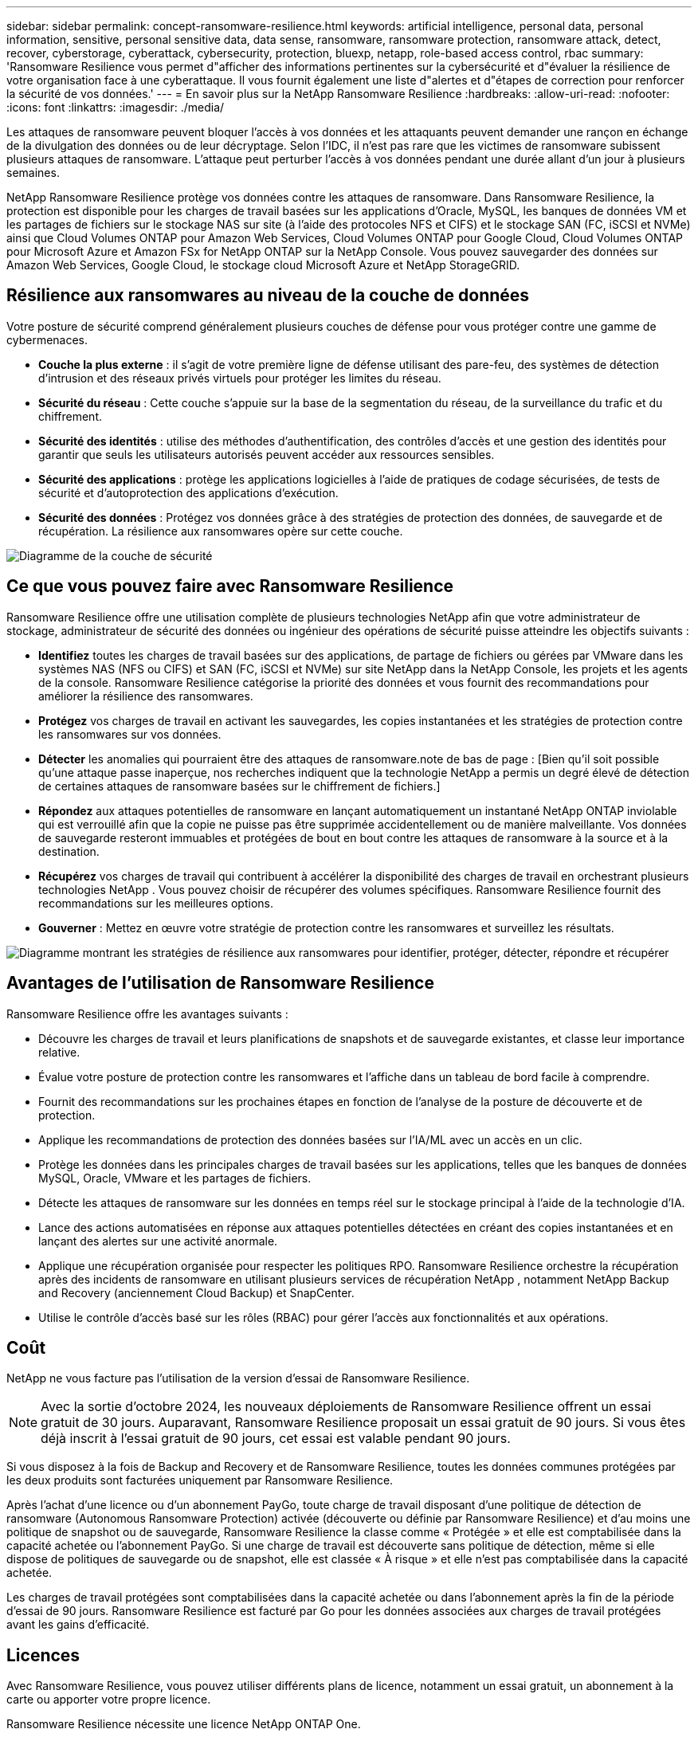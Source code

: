 ---
sidebar: sidebar 
permalink: concept-ransomware-resilience.html 
keywords: artificial intelligence, personal data, personal information, sensitive, personal sensitive data, data sense, ransomware, ransomware protection, ransomware attack, detect, recover, cyberstorage, cyberattack, cybersecurity, protection, bluexp, netapp, role-based access control, rbac 
summary: 'Ransomware Resilience vous permet d"afficher des informations pertinentes sur la cybersécurité et d"évaluer la résilience de votre organisation face à une cyberattaque.  Il vous fournit également une liste d"alertes et d"étapes de correction pour renforcer la sécurité de vos données.' 
---
= En savoir plus sur la NetApp Ransomware Resilience
:hardbreaks:
:allow-uri-read: 
:nofooter: 
:icons: font
:linkattrs: 
:imagesdir: ./media/


[role="lead"]
Les attaques de ransomware peuvent bloquer l’accès à vos données et les attaquants peuvent demander une rançon en échange de la divulgation des données ou de leur décryptage.  Selon l’IDC, il n’est pas rare que les victimes de ransomware subissent plusieurs attaques de ransomware.  L'attaque peut perturber l'accès à vos données pendant une durée allant d'un jour à plusieurs semaines.

NetApp Ransomware Resilience protège vos données contre les attaques de ransomware.  Dans Ransomware Resilience, la protection est disponible pour les charges de travail basées sur les applications d'Oracle, MySQL, les banques de données VM et les partages de fichiers sur le stockage NAS sur site (à l'aide des protocoles NFS et CIFS) et le stockage SAN (FC, iSCSI et NVMe) ainsi que Cloud Volumes ONTAP pour Amazon Web Services, Cloud Volumes ONTAP pour Google Cloud, Cloud Volumes ONTAP pour Microsoft Azure et Amazon FSx for NetApp ONTAP sur la NetApp Console.  Vous pouvez sauvegarder des données sur Amazon Web Services, Google Cloud, le stockage cloud Microsoft Azure et NetApp StorageGRID.



== Résilience aux ransomwares au niveau de la couche de données

Votre posture de sécurité comprend généralement plusieurs couches de défense pour vous protéger contre une gamme de cybermenaces.

* *Couche la plus externe* : il s'agit de votre première ligne de défense utilisant des pare-feu, des systèmes de détection d'intrusion et des réseaux privés virtuels pour protéger les limites du réseau.
* *Sécurité du réseau* : Cette couche s'appuie sur la base de la segmentation du réseau, de la surveillance du trafic et du chiffrement.
* *Sécurité des identités* : utilise des méthodes d'authentification, des contrôles d'accès et une gestion des identités pour garantir que seuls les utilisateurs autorisés peuvent accéder aux ressources sensibles.
* *Sécurité des applications* : protège les applications logicielles à l'aide de pratiques de codage sécurisées, de tests de sécurité et d'autoprotection des applications d'exécution.
* *Sécurité des données* : Protégez vos données grâce à des stratégies de protection des données, de sauvegarde et de récupération.  La résilience aux ransomwares opère sur cette couche.


image:concept-security-layer-diagram.png["Diagramme de la couche de sécurité"]



== Ce que vous pouvez faire avec Ransomware Resilience

Ransomware Resilience offre une utilisation complète de plusieurs technologies NetApp afin que votre administrateur de stockage, administrateur de sécurité des données ou ingénieur des opérations de sécurité puisse atteindre les objectifs suivants :

* *Identifiez* toutes les charges de travail basées sur des applications, de partage de fichiers ou gérées par VMware dans les systèmes NAS (NFS ou CIFS) et SAN (FC, iSCSI et NVMe) sur site NetApp dans la NetApp Console, les projets et les agents de la console.  Ransomware Resilience catégorise la priorité des données et vous fournit des recommandations pour améliorer la résilience des ransomwares.
* *Protégez* vos charges de travail en activant les sauvegardes, les copies instantanées et les stratégies de protection contre les ransomwares sur vos données.
* *Détecter* les anomalies qui pourraient être des attaques de ransomware.note de bas de page : [Bien qu'il soit possible qu'une attaque passe inaperçue, nos recherches indiquent que la technologie NetApp a permis un degré élevé de détection de certaines attaques de ransomware basées sur le chiffrement de fichiers.]
* *Répondez* aux attaques potentielles de ransomware en lançant automatiquement un instantané NetApp ONTAP inviolable qui est verrouillé afin que la copie ne puisse pas être supprimée accidentellement ou de manière malveillante.  Vos données de sauvegarde resteront immuables et protégées de bout en bout contre les attaques de ransomware à la source et à la destination.
* *Récupérez* vos charges de travail qui contribuent à accélérer la disponibilité des charges de travail en orchestrant plusieurs technologies NetApp .  Vous pouvez choisir de récupérer des volumes spécifiques.  Ransomware Resilience fournit des recommandations sur les meilleures options.
* *Gouverner* : Mettez en œuvre votre stratégie de protection contre les ransomwares et surveillez les résultats.


image:diagram-rp-features-phases3.png["Diagramme montrant les stratégies de résilience aux ransomwares pour identifier, protéger, détecter, répondre et récupérer"]



== Avantages de l'utilisation de Ransomware Resilience

Ransomware Resilience offre les avantages suivants :

* Découvre les charges de travail et leurs planifications de snapshots et de sauvegarde existantes, et classe leur importance relative.
* Évalue votre posture de protection contre les ransomwares et l'affiche dans un tableau de bord facile à comprendre.
* Fournit des recommandations sur les prochaines étapes en fonction de l’analyse de la posture de découverte et de protection.
* Applique les recommandations de protection des données basées sur l'IA/ML avec un accès en un clic.
* Protège les données dans les principales charges de travail basées sur les applications, telles que les banques de données MySQL, Oracle, VMware et les partages de fichiers.
* Détecte les attaques de ransomware sur les données en temps réel sur le stockage principal à l'aide de la technologie d'IA.
* Lance des actions automatisées en réponse aux attaques potentielles détectées en créant des copies instantanées et en lançant des alertes sur une activité anormale.
* Applique une récupération organisée pour respecter les politiques RPO.  Ransomware Resilience orchestre la récupération après des incidents de ransomware en utilisant plusieurs services de récupération NetApp , notamment NetApp Backup and Recovery (anciennement Cloud Backup) et SnapCenter.
* Utilise le contrôle d'accès basé sur les rôles (RBAC) pour gérer l'accès aux fonctionnalités et aux opérations.




== Coût

NetApp ne vous facture pas l'utilisation de la version d'essai de Ransomware Resilience.


NOTE: Avec la sortie d'octobre 2024, les nouveaux déploiements de Ransomware Resilience offrent un essai gratuit de 30 jours.  Auparavant, Ransomware Resilience proposait un essai gratuit de 90 jours.  Si vous êtes déjà inscrit à l'essai gratuit de 90 jours, cet essai est valable pendant 90 jours.

Si vous disposez à la fois de Backup and Recovery et de Ransomware Resilience, toutes les données communes protégées par les deux produits sont facturées uniquement par Ransomware Resilience.

Après l'achat d'une licence ou d'un abonnement PayGo, toute charge de travail disposant d'une politique de détection de ransomware (Autonomous Ransomware Protection) activée (découverte ou définie par Ransomware Resilience) et d'au moins une politique de snapshot ou de sauvegarde, Ransomware Resilience la classe comme « Protégée » et elle est comptabilisée dans la capacité achetée ou l'abonnement PayGo.  Si une charge de travail est découverte sans politique de détection, même si elle dispose de politiques de sauvegarde ou de snapshot, elle est classée « À risque » et elle n'est pas comptabilisée dans la capacité achetée.

Les charges de travail protégées sont comptabilisées dans la capacité achetée ou dans l'abonnement après la fin de la période d'essai de 90 jours.  Ransomware Resilience est facturé par Go pour les données associées aux charges de travail protégées avant les gains d'efficacité.



== Licences

Avec Ransomware Resilience, vous pouvez utiliser différents plans de licence, notamment un essai gratuit, un abonnement à la carte ou apporter votre propre licence.

Ransomware Resilience nécessite une licence NetApp ONTAP One.

La licence Ransomware Resilience n'inclut pas de produits NetApp supplémentaires.  Ransomware Resilience peut utiliser Backup and Recovery même si vous ne disposez pas de licence pour cela.

Pour détecter les comportements anormaux des utilisateurs, Ransomware Resilience utilise NetApp Autonomous Ransomware Protection, un modèle d'apprentissage automatique (ML) au sein ONTAP qui détecte l'activité des fichiers malveillants. Ce modèle est inclus dans la licence Ransomware Resilience.

Pour plus de détails, consultez la section link:rp-start-licenses.html["Configurer les licences"] .



== NetApp Console

La résilience aux ransomwares est accessible via la NetApp Console.

La NetApp Console fournit une gestion centralisée des services de stockage et de données NetApp dans les environnements sur site et cloud à l'échelle de l'entreprise. La console est requise pour accéder aux services de données NetApp et les utiliser. En tant qu'interface de gestion, il vous permet de gérer de nombreuses ressources de stockage à partir d'une seule interface. Les administrateurs de console peuvent contrôler l’accès au stockage et aux services pour tous les systèmes de l’entreprise.

Vous n'avez pas besoin de licence ni d'abonnement pour commencer à utiliser NetApp Console et vous n'encourez des frais que lorsque vous devez déployer des agents de console dans votre cloud pour garantir la connectivité à vos systèmes de stockage ou à vos services de données NetApp . Cependant, certains services de données NetApp accessibles depuis la console sont sous licence ou basés sur un abonnement.

En savoir plus sur lelink:https://docs.netapp.com/us-en/console-setup-admin/concept-overview.html["NetApp Console"^] .



== Comment fonctionne la résilience aux ransomwares

Ransomware Resilience utilise NetApp Backup and Recovery pour découvrir et définir des stratégies de snapshot et de sauvegarde pour les charges de travail de partage de fichiers, et SnapCenter ou SnapCenter pour VMware pour découvrir et définir des stratégies de snapshot et de sauvegarde pour les charges de travail des applications et des machines virtuelles.  De plus, Ransomware Resilience utilise Backup and Recovery et SnapCenter / SnapCenter pour VMware pour effectuer une récupération cohérente au niveau des fichiers et des charges de travail.

image:diagram-rp-architecture-preview3.png["Diagramme montrant l'architecture de résilience aux ransomwares"]

[cols="15,65a"]
|===
| Fonctionnalité | Description 


| *IDENTIFIER*  a| 
* Recherche toutes les données NAS (protocoles NFS et CIFS) sur site du client, SAN (FC, iSCSI et NVMe) et Cloud Volumes ONTAP connectées à la console.
* Identifie les données client des API de service ONTAP et SnapCenter et les associe aux charges de travail.  En savoir plus sur https://docs.netapp.com/us-en/ontap-family/["ONTAP"^] et https://docs.netapp.com/us-en/snapcenter/index.html["Logiciel SnapCenter"^] .
* Découvre le niveau de protection actuel de chaque volume des copies instantanées NetApp et des politiques de sauvegarde, ainsi que toutes les capacités de détection intégrées. Ransomware Resilience associe ensuite cette posture de protection aux charges de travail en utilisant la sauvegarde et la récupération, les services ONTAP et les technologies NetApp telles que la protection autonome contre les ransomwares (ARP ou ARP/AI selon votre version ONTAP ), FPolicy, les politiques de sauvegarde et les politiques de snapshot. En savoir plus sur https://docs.netapp.com/us-en/ontap/anti-ransomware/index.html["Protection autonome contre les ransomwares"^] , https://docs.netapp.com/us-en/data-services-backup-recovery/index.html["NetApp Backup and Recovery"^] , et https://docs.netapp.com/us-en/ontap/nas-audit/two-parts-fpolicy-solution-concept.html["Politique ONTAP"^] .
* Attribue une priorité métier à chaque charge de travail en fonction des niveaux de protection découverts automatiquement et recommande des politiques de protection pour les charges de travail en fonction de leur priorité métier.  La priorité de la charge de travail est basée sur les fréquences d’instantanés déjà appliquées à chaque volume associé à la charge de travail.




| *PROTÉGER*  a| 
* Surveille activement les charges de travail et orchestre l'utilisation des API Backup and Recovery, SnapCenter et ONTAP en appliquant des politiques à chacune des charges de travail identifiées.




| *DÉTECTER*  a| 
* Détecte les attaques potentielles avec un modèle d’apprentissage automatique (ML) intégré qui détecte le cryptage et les activités potentiellement anormaux.
* Fournit une détection à double couche qui commence par détecter les attaques potentielles de ransomware dans le stockage principal et répond aux activités anormales en effectuant des copies instantanées automatisées supplémentaires pour créer les points de restauration de données les plus proches.  Ransomware Resilience offre la possibilité d'approfondir les recherches pour identifier les attaques potentielles avec une plus grande précision sans affecter les performances des charges de travail principales.
* Détermine les fichiers suspects spécifiques et les cartes qui attaquent les charges de travail associées, à l'aide des technologies ONTAP, Autonomous Ransomware Protection (ARP ou ARP/AI selon votre version ONTAP ) et FPolicy.




| *RÉPONDRE*  a| 
* Affiche des données pertinentes, telles que l’activité du fichier, l’activité de l’utilisateur et l’entropie, pour vous aider à effectuer des analyses médico-légales sur l’attaque.
* Lance des copies instantanées rapides à l'aide des technologies et produits NetApp tels que ONTAP, Autonomous Ransomware Protection (ARP ou ARP/AI selon votre version ONTAP ) et FPolicy.




| *RÉCUPÉRER*  a| 
* Détermine le meilleur instantané ou la meilleure sauvegarde et recommande le meilleur point de récupération réel (RPA) en utilisant les technologies et services Backup and Recovery, ONTAP, Autonomous Ransomware Protection (ARP ou ARP/AI selon votre version ONTAP ) et FPolicy.
* Orchestre la récupération des charges de travail, notamment les machines virtuelles, les partages de fichiers, le stockage en blocs et les bases de données avec cohérence des applications.




| *GOUVERNER*  a| 
* Attribue les stratégies de protection contre les ransomwares
* Vous aide à surveiller les résultats.


|===


== Cibles de sauvegarde, systèmes et sources de données de charge de travail pris en charge

Ransomware Resilience prend en charge les cibles de sauvegarde, les systèmes et les sources de données suivants :

*Cibles de sauvegarde prises en charge*

* Amazon Web Services (AWS) S3
* Plateforme Google Cloud
* Blob Microsoft Azure
* NetApp StorageGRID


*Systèmes pris en charge*

* NAS ONTAP sur site (utilisant les protocoles NFS et CIFS) avec ONTAP version 9.11.1 et supérieure
* SAN ONTAP sur site (utilisant les protocoles FC, iSCSI et NVMe) avec ONTAP version 9.17.1 et supérieure
* Cloud Volumes ONTAP 9.11.1 ou supérieur pour AWS (utilisant les protocoles NFS et CIFS)
* Cloud Volumes ONTAP 9.11.1 ou supérieur pour Google Cloud Platform (utilisant les protocoles NFS et CIFS)
* Cloud Volumes ONTAP 9.12.1 ou supérieur pour Microsoft Azure (utilisant les protocoles NFS et CIFS)
* Cloud Volumes ONTAP 9.17.1 ou supérieur pour AWS, Google Cloud Platform et Microsoft Azure (à l'aide des protocoles FC, iSCSI et NVMe)
* Amazon FSx for NetApp ONTAP, qui utilise la protection autonome contre les ransomwares (ARP et non ARP/AI)
+

NOTE: ARP/AI nécessite ONTAP 9.16 ou supérieur.




NOTE: Les éléments suivants ne sont pas pris en charge : les volumes FlexGroup , les versions ONTAP antérieures à 9.11.1, les volumes de point de montage, les volumes de chemin de montage, les volumes hors ligne et les volumes de protection des données (DP).

*Sources de données de charge de travail prises en charge*

Ransomware Resilience protège les charges de travail basées sur les applications suivantes sur les volumes de données principaux :

* Partages de fichiers NetApp
* Stockage en bloc
* Banques de données VMware
* Bases de données (MySQL et Oracle)
* Plus à venir bientôt


De plus, si vous utilisez SnapCenter ou SnapCenter pour VMware, toutes les charges de travail prises en charge par ces produits sont également identifiées dans Ransomware Resilience.  Ransomware Resilience peut protéger et récupérer ces données de manière cohérente avec la charge de travail.



== Termes qui pourraient vous aider à vous protéger contre les ransomwares

Il pourrait être utile de comprendre certains termes liés à la protection contre les ransomwares.

* *Protection* : La protection dans Ransomware Resilience signifie garantir que des instantanés et des sauvegardes immuables se produisent régulièrement dans un domaine de sécurité différent à l'aide de politiques de protection.
* *Charge de travail* : une charge de travail dans Ransomware Resilience peut inclure des bases de données MySQL ou Oracle, des banques de données VMware ou des partages de fichiers.

